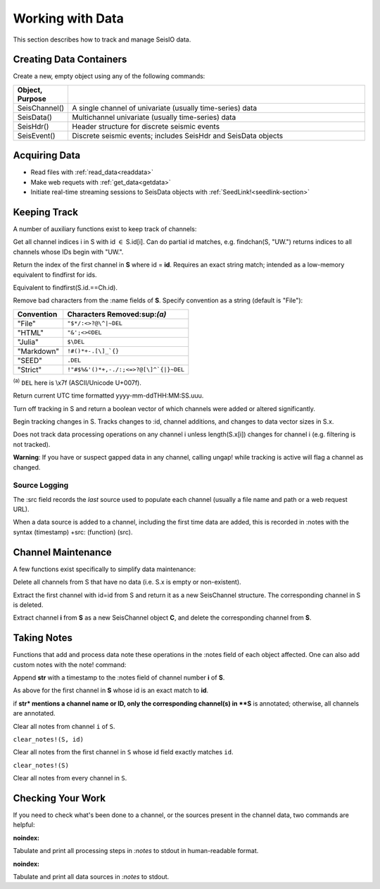 .. _wwd:

#################
Working with Data
#################
This section describes how to track and manage SeisIO data.

************************
Creating Data Containers
************************
Create a new, empty object using any of the following commands:

.. csv-table::
  :header: Object, Purpose
  :delim: |
  :widths: 1, 6

  SeisChannel() | A single channel of univariate (usually time-series) data
  SeisData()    | Multichannel univariate (usually time-series) data
  SeisHdr()     | Header structure for discrete seismic events
  SeisEvent()   | Discrete seismic events; includes SeisHdr and SeisData objects


*******************
Acquiring Data
*******************
* Read files with :ref:`read_data<readdata>`
* Make web requets with :ref:`get_data<getdata>`
* Initiate real-time streaming sessions to SeisData objects with :ref:`SeedLink!<seedlink-section>`

*******************
Keeping Track
*******************
A number of auxiliary functions exist to keep track of channels:

.. function:: findchan(id::String, S::SeisData)
.. function:: findchan(S::SeisData, id::String)

Get all channel indices i in S with id :math:`\in` S.id[i]. Can do partial id
matches, e.g. findchan(S, "UW.") returns indices to all channels whose IDs begin
with "UW.".

.. function:: findid(S::SeisData, id)

Return the index of the first channel in **S** where id = **id**. Requires an
exact string match; intended as a low-memory equivalent to findfirst for
ids.

.. function:: findid(S::SeisData, Ch::SeisChannel)

Equivalent to findfirst(S.id.==Ch.id).

.. function:: namestrip!(S[, convention])

Remove bad characters from the :name fields of **S**. Specify convention as a
string (default is "File"):

+------------+---------------------------------------+
| Convention | Characters Removed:sup:`(a)`          |
+============+=======================================+
| "File"     | ``"$*/:<>?@\^|~DEL``                  |
+------------+---------------------------------------+
| "HTML"     | ``"&';<>©DEL``                        |
+------------+---------------------------------------+
| "Julia"    | ``$\DEL``                             |
+------------+---------------------------------------+
| "Markdown" | ``!#()*+-.[\]_`{}``                   |
+------------+---------------------------------------+
| "SEED"     | ``.DEL``                              |
+------------+---------------------------------------+
| "Strict"   | ``!"#$%&'()*+,-./:;<=>?@[\]^`{|}~DEL``|
+------------+---------------------------------------+

:sup:`(a)` ``DEL`` here is \\x7f (ASCII/Unicode U+007f).


.. function:: timestamp()

Return current UTC time formatted yyyy-mm-ddTHH:MM:SS.uuu.

.. function:: track_off!(S)

Turn off tracking in S and return a boolean vector of which channels were added
or altered significantly.

.. function:: track_on!(S)

Begin tracking changes in S. Tracks changes to :id, channel additions, and
changes to data vector sizes in S.x.

Does not track data processing operations on any channel i unless
length(S.x[i]) changes for channel i (e.g. filtering is not tracked).

**Warning**: If you have or suspect gapped data in any channel, calling
ungap! while tracking is active will flag a channel as changed.


Source Logging
==============
The :src field records the *last* source used to populate each channel (usually
a file name and path or a web request URL).

When a data source is added to a channel, including the first time data are
added, this is recorded in :notes with the syntax (timestamp) +src: (function) (src).


*******************
Channel Maintenance
*******************
A few functions exist specifically to simplify data maintenance:

.. function:: prune!(S::SeisData)

Delete all channels from S that have no data (i.e. S.x is empty or non-existent).

.. function:: C = pull(S::SeisData, id::String)

Extract the first channel with id=id from S and return it as a new SeisChannel
structure. The corresponding channel in S is deleted.

.. function:: C = pull(S::SeisData, i::integer)
   :noindex:

Extract channel **i** from **S** as a new SeisChannel object **C**, and delete
the corresponding channel from **S**.


*******************
Taking Notes
*******************
Functions that add and process data note these operations in the :notes field
of each object affected. One can also add custom notes with the note! command:

.. function:: note!(S, i, str)

Append **str** with a timestamp to the :notes field of channel number **i** of **S**.

.. function:: note!(S, id, str)

As above for the first channel in **S** whose id is an exact match to **id**.

.. function:: note!(S, str)

if **str* mentions a channel name or ID, only the corresponding channel(s) in **S** is annotated; otherwise, all channels are annotated.

.. clear_notes!(S::SeisData, i::Int64, s::String)

Clear all notes from channel ``i`` of ``S``.

``clear_notes!(S, id)``

Clear all notes from the first channel in ``S`` whose id field exactly matches ``id``.

``clear_notes!(S)``

Clear all notes from every channel in ``S``.


*******************
Checking Your Work
*******************
If you need to check what's been done to a channel, or the sources present in the channel data, two commands are helpful:

.. function:: processing_log(S::SeisData)
.. function:: processing_log(S::SeisData, i::Int)
:noindex:
.. function:: processing_log(C::SeisChannel)
   :noindex:

Tabulate and print all processing steps in `:notes` to stdout in human-readable format.

.. function:: source_log(S::SeisData)
.. function:: source_log(S::SeisData, i::Int)
:noindex:
.. function:: source_log(C::SeisChannel)
   :noindex:

Tabulate and print all data sources in `:notes` to stdout.
